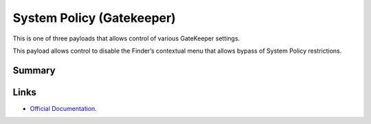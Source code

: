 .. _payloadtype-com.apple.systempolicy.managed:

System Policy (Gatekeeper)
==========================

This is one of three payloads that allows control of various GateKeeper settings.

This payload allows control to disable the Finder’s contextual menu that allows bypass of System Policy restrictions.

Summary
-------

.. pfmheader:: /_static/manifests/com.apple.systempolicy.managed manifest.plist
.. pfm:: /_static/manifests/com.apple.systempolicy.managed manifest.plist

Links
-----

- `Official Documentation <https://developer.apple.com/library/content/featuredarticles/iPhoneConfigurationProfileRef/Introduction/Introduction.html#//apple_ref/doc/uid/TP40010206-CH1-SW23>`_.



